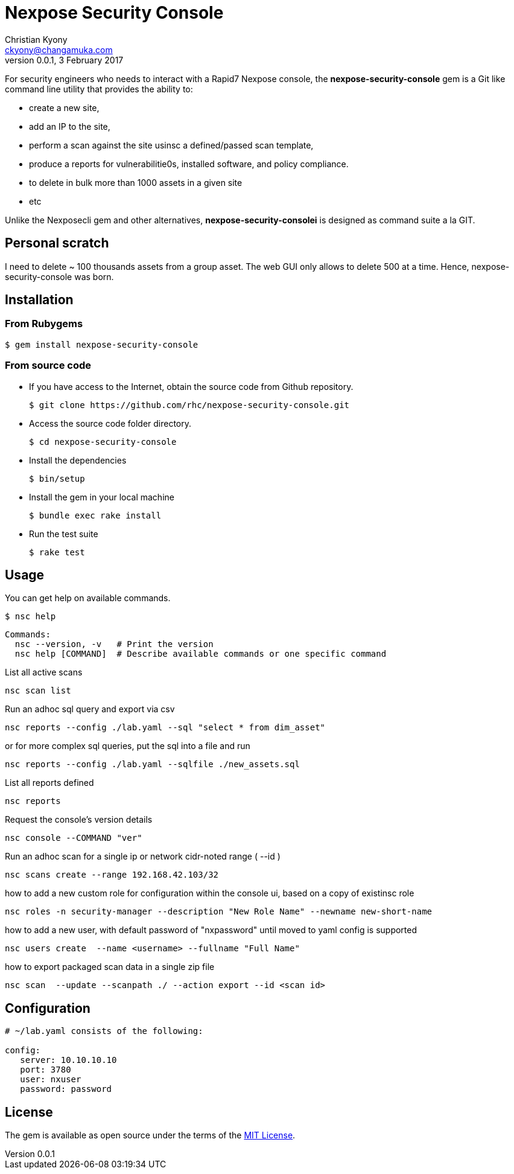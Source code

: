 = Nexpose Security Console
Christian Kyony <ckyony@changamuka.com>
v0.0.1, 3 February 2017


For security engineers
who needs to interact with a Rapid7 Nexpose console,
the *nexpose-security-console* gem is a Git like command line utility
that provides the ability to:

- create a new site,
- add an IP to the site,
- perform a scan against the site usinsc a defined/passed scan template,
- produce a reports for vulnerabilitie0s, installed software, and policy compliance.
- to delete in bulk more than 1000 assets in a given site
- etc

Unlike the Nexposecli gem and other alternatives,
*nexpose-security-consolei* is designed as command suite a la GIT.


== Personal scratch

I need to delete ~ 100 thousands assets from a group asset.
The web GUI only allows to delete 500 at a time.
Hence, nexpose-security-console was born.


== Installation

=== From Rubygems

----
$ gem install nexpose-security-console
----

=== From source code

- If you have access to the Internet, obtain the source code from Github repository.

  $ git clone https://github.com/rhc/nexpose-security-console.git

- Access the source code folder directory.

  $ cd nexpose-security-console

- Install the dependencies

  $ bin/setup

- Install the gem in your local machine

  $ bundle exec rake install

- Run the test suite

  $ rake test

== Usage

You can get help on available commands.

  $ nsc help

  Commands:
    nsc --version, -v   # Print the version
    nsc help [COMMAND]  # Describe available commands or one specific command


List all active scans

  nsc scan list

Run an adhoc sql query and export via csv

  nsc reports --config ./lab.yaml --sql "select * from dim_asset"

or for more complex sql queries, put the sql into a file and run

  nsc reports --config ./lab.yaml --sqlfile ./new_assets.sql


List all reports defined

  nsc reports

Request the console's version details

  nsc console --COMMAND "ver"

Run an adhoc scan for a single ip or network cidr-noted range ( --id )

  nsc scans create --range 192.168.42.103/32

how to add a new custom role for configuration within the console ui, based on a copy of existinsc role

  nsc roles -n security-manager --description "New Role Name" --newname new-short-name

how to add a new user, with default password of "nxpassword" until moved to yaml config is supported

  nsc users create  --name <username> --fullname "Full Name"

how to export packaged scan data in a single zip file

  nsc scan  --update --scanpath ./ --action export --id <scan id>


== Configuration

----
# ~/lab.yaml consists of the following:

config:
   server: 10.10.10.10
   port: 3780
   user: nxuser
   password: password
----

== License

The gem is available as open source under the terms of the
http://opensource.org/licenses/MIT[MIT License].



